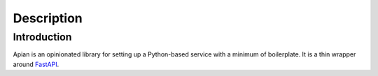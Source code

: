Description
============

Introduction
------------

Apian is an opinionated library for setting up a Python-based service with a
minimum of boilerplate. It is a thin wrapper around `FastAPI
<https://pypi.org/project/fastapi/>`_.
